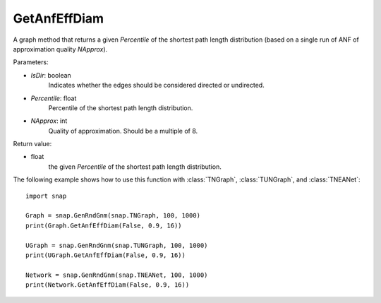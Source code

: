 GetAnfEffDiam
'''''''''''''

.. function:: GetAnfEffDiam(IsDir, Percentile, NApprox)

A graph method that returns a given *Percentile* of the shortest path length distribution (based on a single run of ANF of approximation quality *NApprox*).

Parameters:

- *IsDir*: boolean
    Indicates whether the edges should be considered directed or undirected.

- *Percentile*: float
    Percentile of the shortest path length distribution.

- *NApprox*: int
    Quality of approximation. Should be a multiple of 8.

Return value:

- float
    the given *Percentile* of the shortest path length distribution.

The following example shows how to use this function 
with :class:`TNGraph`, :class:`TUNGraph`, and :class:`TNEANet`::

    import snap

    Graph = snap.GenRndGnm(snap.TNGraph, 100, 1000) 
    print(Graph.GetAnfEffDiam(False, 0.9, 16))

    UGraph = snap.GenRndGnm(snap.TUNGraph, 100, 1000) 
    print(UGraph.GetAnfEffDiam(False, 0.9, 16))
 
    Network = snap.GenRndGnm(snap.TNEANet, 100, 1000) 
    print(Network.GetAnfEffDiam(False, 0.9, 16))
